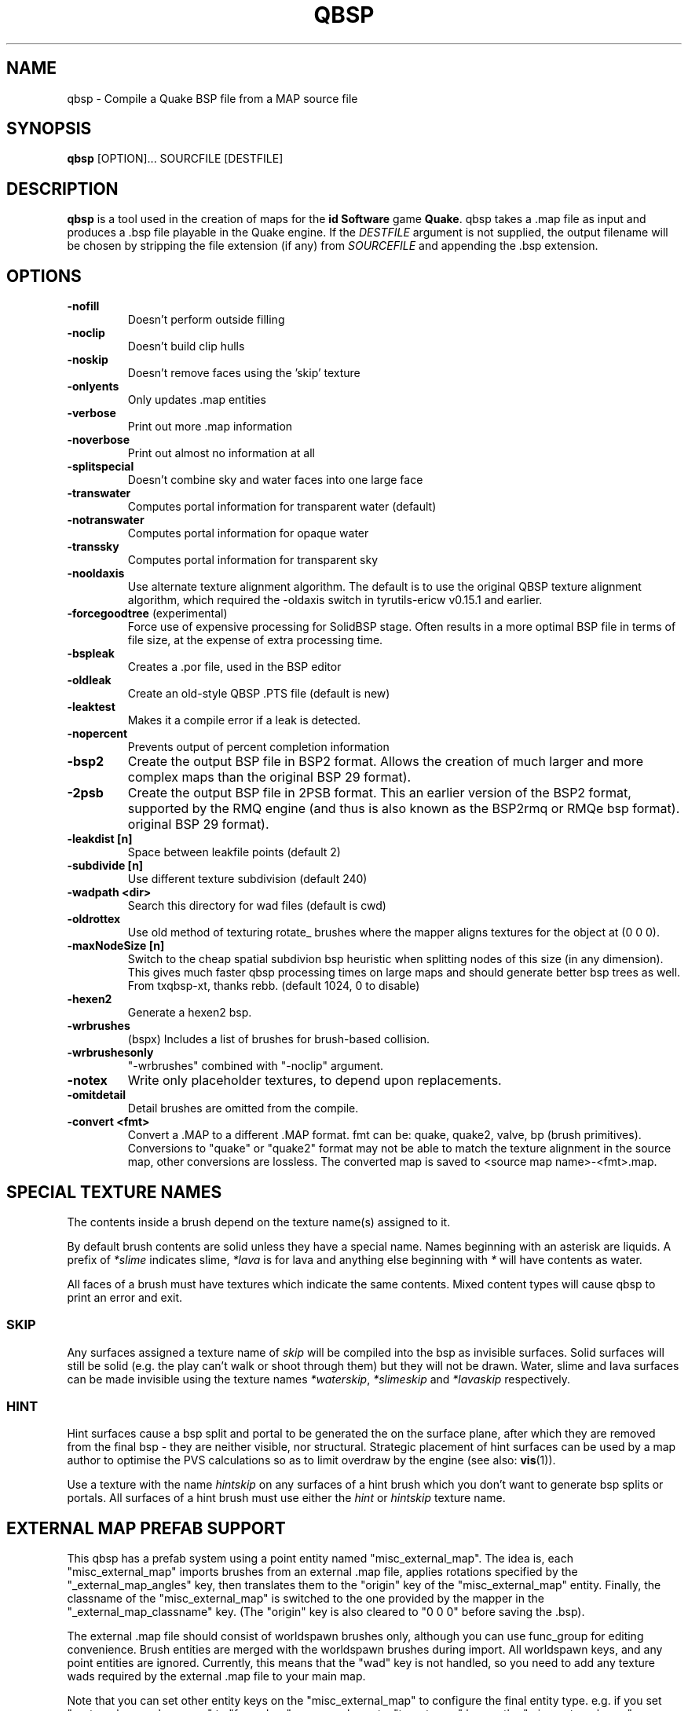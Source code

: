 .\" Process this file with
.\" groff -man -Tascii qbsp.1
.\"
.TH QBSP 1 "TYR_VERSION" TYRUTILS

.SH NAME
qbsp \- Compile a Quake BSP file from a MAP source file

.SH SYNOPSIS
\fBqbsp\fP [OPTION]... SOURCFILE [DESTFILE]

.SH DESCRIPTION
\fBqbsp\fP is a tool used in the creation of maps for the \fB id Software\fP
game \fBQuake\fP. qbsp takes a .map file as input and produces a .bsp file
playable in the Quake engine.  If the \fIDESTFILE\fP argument is not supplied,
the output filename will be chosen by stripping the file extension (if any)
from \fISOURCEFILE\fP and appending the .bsp extension.

.SH OPTIONS
.IP "\fB-nofill\fP"
Doesn't perform outside filling
.IP "\fB-noclip\fP"
Doesn't build clip hulls
.IP "\fB-noskip\fP"
Doesn't remove faces using the 'skip' texture
.IP "\fB-onlyents\fP"
Only updates .map entities
.IP "\fB-verbose\fP"
Print out more .map information
.IP "\fB-noverbose\fP"
Print out almost no information at all
.IP "\fB-splitspecial\fP"
Doesn't combine sky and water faces into one large face
.IP "\fB-transwater\fP"
Computes portal information for transparent water (default)
.IP "\fB-notranswater\fP"
Computes portal information for opaque water
.IP "\fB-transsky\fP"
Computes portal information for transparent sky
.IP "\fB-nooldaxis\fP"
Use alternate texture alignment algorithm. The default is to use the original
QBSP texture alignment algorithm, which required the -oldaxis switch in
tyrutils-ericw v0.15.1 and earlier.
.IP "\fB-forcegoodtree\fP (experimental)"
Force use of expensive processing for SolidBSP stage.  Often results
in a more optimal BSP file in terms of file size, at the expense of
extra processing time.
.IP "\fB-bspleak\fP"
Creates a .por file, used in the BSP editor
.IP "\fB-oldleak\fP"
Create an old-style QBSP .PTS file (default is new)
.IP "\fB-leaktest\fP"
Makes it a compile error if a leak is detected.
.IP "\fB-nopercent\fP"
Prevents output of percent completion information
.IP "\fB-bsp2\fP"
Create the output BSP file in BSP2 format.  Allows the creation of much larger
and more complex maps than the original BSP 29 format).
.IP "\fB-2psb\fP"
Create the output BSP file in 2PSB format.  This an earlier version of the
BSP2 format, supported by the RMQ engine (and thus is also known as the
BSP2rmq or RMQe bsp format).  original BSP 29 format).
.IP "\fB-leakdist [n]\fP"
Space between leakfile points (default 2)
.IP "\fB-subdivide [n]\fP"
Use different texture subdivision (default 240)
.IP "\fB-wadpath <dir>\fP"
Search this directory for wad files (default is cwd)
.IP "\fB-oldrottex\fP"
Use old method of texturing rotate_ brushes where the mapper aligns
textures for the object at (0 0 0).
.IP "\fB-maxNodeSize [n]\fP"
Switch to the cheap spatial subdivion bsp heuristic when splitting nodes
of this size (in any dimension). This gives much faster qbsp processing
times on large maps and should generate better bsp trees as well.
From txqbsp-xt, thanks rebb. (default 1024, 0 to disable)
.IP "\fB-hexen2\fP"
Generate a hexen2 bsp.
.IP "\fB-wrbrushes\fP"
(bspx) Includes a list of brushes for brush-based collision.
.IP "\fB-wrbrushesonly\fP"
"-wrbrushes" combined with "-noclip" argument.
.IP "\fB-notex\fP"
Write only placeholder textures, to depend upon replacements.
.IP "\fB-omitdetail\fP"
Detail brushes are omitted from the compile.
.IP "\fB-convert <fmt>\fP"
Convert a .MAP to a different .MAP format. fmt can be: quake, quake2, valve, bp (brush primitives).
Conversions to "quake" or "quake2" format may not be able to match the texture alignment in the source map, other conversions are lossless.
The converted map is saved to <source map name>-<fmt>.map.

.SH "SPECIAL TEXTURE NAMES"
.PP
The contents inside a brush depend on the texture name(s) assigned to
it.
.PP
By default brush contents are solid unless they have a special name.
Names beginning with an asterisk are liquids.  A prefix of
\fI*slime\fP indicates slime, \fI*lava\fP is for lava and anything
else beginning with \fI*\fP will have contents as water.
.PP
All faces of a brush must have textures which indicate the same
contents.  Mixed content types will cause qbsp to print an error and
exit.

.SS "SKIP"
.PP
Any surfaces assigned a texture name of \fIskip\fP will be compiled
into the bsp as invisible surfaces.  Solid surfaces will still be
solid (e.g. the play can't walk or shoot through them) but they will
not be drawn.  Water, slime and lava surfaces can be made invisible
using the texture names \fI*waterskip\fP, \fI*slimeskip\fP and
\fI*lavaskip\fP respectively.

.SS "HINT"
.PP
Hint surfaces cause a bsp split and portal to be generated the on the
surface plane, after which they are removed from the final bsp - they
are neither visible, nor structural.  Strategic placement of hint
surfaces can be used by a map author to optimise the PVS calculations
so as to limit overdraw by the engine (see also: \fBvis\fP(1)).
.PP
Use a texture with the name \fIhintskip\fP on any surfaces of a hint
brush which you don't want to generate bsp splits or portals.  All
surfaces of a hint brush must use either the \fIhint\fP or
\fIhintskip\fP texture name.

.SH "EXTERNAL MAP PREFAB SUPPORT"
.PP
This qbsp has a prefab system using a point entity named "misc_external_map".
The idea is, each "misc_external_map" imports brushes from an external .map file,
applies rotations specified by the "_external_map_angles" key, then translates them
to the "origin" key of the "misc_external_map" entity. Finally, the classname of the
"misc_external_map" is switched to the one provided by the mapper in the "_external_map_classname"
key. (The "origin" key is also cleared to "0 0 0" before saving the .bsp).

.PP
The external .map file should consist of worldspawn brushes only, although 
you can use func_group for editing convenience. Brush entities are merged 
with the worldspawn brushes during import. All worldspawn keys, and any point 
entities are ignored.
Currently, this means that the "wad" key is not handled, so you need to add
any texture wads required by the external .map file to your main map.

.PP
Note that you can set other entity keys on the "misc_external_map" to configure the
final entity type. e.g. if you set "_external_map_classname" to "func_door", you can
also set a "targetname" key on the "misc_external_map", or any other keys for "func_door".

.IP "\fB_external_map\fP"
Specifies the filename of the .map to import.
.IP "\fB_external_map_classname\fP"
What entity you want the external map to turn in to.
You can use internal qbsp entity types such as "func_detail",
or a regular bmodel classname like "func_wall" or "func_door". 
.IP "\fB_external_map_angles\fP"
Rotation for the prefab, "pitch yaw roll" format.
Assuming the exernal map is facing the +X axis, positive pitch is down.
Yaw of 180, for example, would rotate it to face -X.
.IP "\fB_external_map_angle\fP"
Short version of "_external_map_angles" for when you want to specify just a yaw rotation.
.IP "\fB_external_map_scale\fP"
Scale factor for the prefab, defaults to 1. Either specify a single value or three scales, "x y z".

.SH "DETAIL BRUSH SUPPORT"
.PP
This version of qbsp supports detail brushes which are similar in concept to
Quake 2's detail brushes. They don't seal the map (previous versions did).
.PP
To be compatible with existing Quake 1 mapping tools, detail brushes can be
added by creating an entity with classname "func_detail".  When qbsp reads the
map file, it will add any brushes included in a func_detail entity into the
worldspawn as details and remove the func_detail entity.  Any number of
func_detail entities can be used (useful for grouping) and all included
brushes will be added to the worldspawn.
.PP
Here is an example entity definition suitable to add the the .QC files used by
BSP Editor:
.PP
.nf
    /*QUAKED func_detail (0.5 0.5 0.9) ?
    Detail brushes add visual details to
    the world, but do not block visibility.
    func_detail entities are merged into
    the worldspawn entity by the qbsp compiler
    and do not appear as separate entities in
    the compiled bsp.
    */
.fi
.PP
For WorldCraft in .FGD format (untested):
.PP
.nf
    @SolidClass color(128 128 230) = func_detail: "Detail" []
.fi
.PP
For Radiant in .ENT format:
.PP
.nf
    <group name="func_detail" color="0 .5 .8">
    Detail brushes add visual details to the world, but do not
    block visibility. func_detail entities are merged into the
    worldspawn entity by the qbsp compiler and do not appear as
    separate entities in the compiled bsp.
    </group>
.fi
.PP
What should be written to the .map file is a simple entity with one or more
brushes. E.g.:
.PP
.nf
    {
    "classname" "func_detail"
    {
    ( -176  80  0 ) ( -208  80  0 ) ( -208  48  0 ) COP1_1 0 0 0 1.0 1.0
    ( -192 -80 64 ) ( -208 -80  0 ) ( -192 -64 64 ) COP1_1 0 0 0 1.0 1.0
    ( -176 -80  0 ) ( -192 -80 64 ) ( -176 -64  0 ) COP1_1 0 0 0 1.0 1.0
    ( -16   48  0 ) (  -16  64 64 ) (    0  48  0 ) COP1_1 0 0 0 1.0 1.0
    ( -16   64 64 ) (  -16  80  0 ) (    0  64 64 ) COP1_1 0 0 0 1.0 1.0
    }
    }
.fi
.PP
When qbsp detects detail brushes, it outputs a modified portal file format
with the header PRT2 (default is PRT1).  This portal file contains extra
information needed by vis to compute the potentially visible set (PVS) for the
map/bsp.  So you will also need a vis util capable of processing the PRT2 file
format.

.SH "DETAIL VARIANTS"

.SS "func_detail_illusionary"
.PP
func_detail variant with no collision (players / monsters / gunfire) and doesn't split world faces. Doesn't cast shadows unless enabled with "_shadow" "1". Useful for hanging vines. Still creates BSP leafs, which is unavoidable without a new .bsp file format.

.SS "func_detail_wall"
.PP
func_detail variant that doesn't split world faces. Useful for when you want a decoration touching a floor or wall to not split the floor/wall faces (you'll get some overdraw instead.) If it completely covers up a world face, that face will get clipped away, so it's not suitable for fence textures; see func_detail_fence instead.

.SS "func_detail_fence"
Similar to func_detail_wall except it's suitable for fence textures, never clips away world faces. Useful for fences, grates, etc., that are solid and block gunfire.

.SH "MODEL ENTITY KEYS"

.IP "\fB""_lmscale"" ""n""\fP"
Generates an LMSHIFT bspx lump for use by a light util. Note that both scaled and unscaled lighting will normally be used.

.IP "\fB""_mirrorinside"" ""n""\fP"
Set to 1 to save mirrored inside faces for bmodels, so when the player view is inside the bmodel, they will still see the faces. (e.g. for func_water, or func_illusionary)

.SH "OTHER SPECIAL-PURPOSE ENTITIES"

.SS "func_illusionary_visblocker"
.PP
For creating vis-blocking illusionary brushes (similar to "func_detail_illusionary"
or "func_illusionary". The player can walk through them.)
This gives the same effect as water brushes when the "-notranswater" flag is used, except the interior of
these brushes are saved as CONTENTS_EMPTY.
One thing to be aware of is, if the player's view is very close to the faces of these brushes, they might
be able to see into the void (depending on the engine). Fitzquake family engines have a workaround
for this that is enabled if the brushes are textured with a water texture ("*" prefix).

.SH MAP COMPATIBILITY
In addition to standard Quake 1 .map files, ericw-tools QBSP is compatible with:

.IP \(bu
Floating point brush coordinates and texture alignments
.IP \(bu
Valve's 220 map format as produced by the \fIHammer\fP editor
.IP \(bu
Extended texture positioning as supported by the \fIQuArK\fP editor
.IP \(bu
Standard Quake 2 map format (leading paths in texture names are
stripped and any extra surface properties are ignored)
.IP \(bu
Brush Primitives produce by Radiant editors (normally a Quake 3 format)

.SH AUTHOR
Eric Wasylishen
.br
Kevin Shanahan (aka Tyrann) - http://disenchant.net
.br
Based on source provided by id Software and Greg Lewis

.SH "REPORTING BUGS"
Please post bug reports at https://github.com/ericwa/ericw-tools/issues.
.br
Improvements to the documentation are welcome and encouraged.

.SH COPYRIGHT
Copyright (C) 2017 Eric Wasylishen
.br
Copyright (C) 2013 Kevin Shanahan
.br
Copyright (C) 1997 Greg Lewis
.br
Copyright (C) 1997 id Software
.br
License GPLv2+:  GNU GPL version 2 or later
.br
<http://gnu.org/licenses/gpl2.html>.
.PP
This is free software: you are free to change and redistribute it.  There is
NO WARRANTY, to the extent permitted by law.

.SH "SEE ALSO"
\fBlight\fP(1)
\fBvis\fP(1)
\fBbspinfo\fP(1)
\fBbsputil\fP(1)
\fBquake\fP(6)
